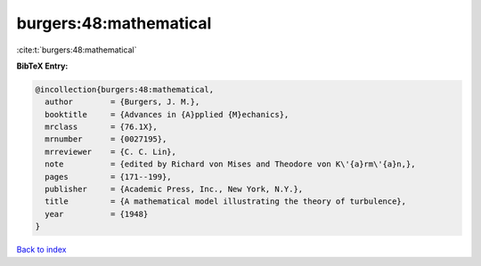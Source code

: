 burgers:48:mathematical
=======================

:cite:t:`burgers:48:mathematical`

**BibTeX Entry:**

.. code-block:: bibtex

   @incollection{burgers:48:mathematical,
     author        = {Burgers, J. M.},
     booktitle     = {Advances in {A}pplied {M}echanics},
     mrclass       = {76.1X},
     mrnumber      = {0027195},
     mrreviewer    = {C. C. Lin},
     note          = {edited by Richard von Mises and Theodore von K\'{a}rm\'{a}n,},
     pages         = {171--199},
     publisher     = {Academic Press, Inc., New York, N.Y.},
     title         = {A mathematical model illustrating the theory of turbulence},
     year          = {1948}
   }

`Back to index <../By-Cite-Keys.html>`_
